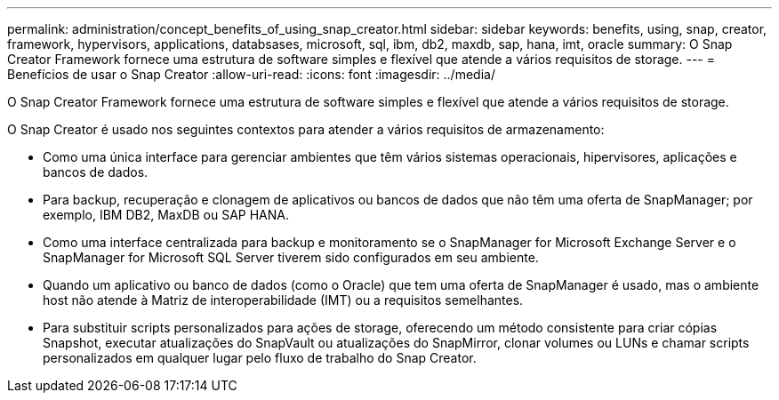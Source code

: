 ---
permalink: administration/concept_benefits_of_using_snap_creator.html 
sidebar: sidebar 
keywords: benefits, using, snap, creator, framework, hypervisors, applications, databsases, microsoft, sql, ibm, db2, maxdb, sap, hana, imt, oracle 
summary: O Snap Creator Framework fornece uma estrutura de software simples e flexível que atende a vários requisitos de storage. 
---
= Benefícios de usar o Snap Creator
:allow-uri-read: 
:icons: font
:imagesdir: ../media/


[role="lead"]
O Snap Creator Framework fornece uma estrutura de software simples e flexível que atende a vários requisitos de storage.

O Snap Creator é usado nos seguintes contextos para atender a vários requisitos de armazenamento:

* Como uma única interface para gerenciar ambientes que têm vários sistemas operacionais, hipervisores, aplicações e bancos de dados.
* Para backup, recuperação e clonagem de aplicativos ou bancos de dados que não têm uma oferta de SnapManager; por exemplo, IBM DB2, MaxDB ou SAP HANA.
* Como uma interface centralizada para backup e monitoramento se o SnapManager for Microsoft Exchange Server e o SnapManager for Microsoft SQL Server tiverem sido configurados em seu ambiente.
* Quando um aplicativo ou banco de dados (como o Oracle) que tem uma oferta de SnapManager é usado, mas o ambiente host não atende à Matriz de interoperabilidade (IMT) ou a requisitos semelhantes.
* Para substituir scripts personalizados para ações de storage, oferecendo um método consistente para criar cópias Snapshot, executar atualizações do SnapVault ou atualizações do SnapMirror, clonar volumes ou LUNs e chamar scripts personalizados em qualquer lugar pelo fluxo de trabalho do Snap Creator.

